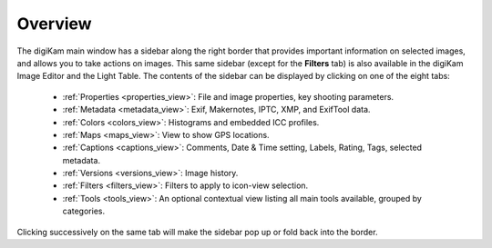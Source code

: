 .. meta::
   :description: Overview to digiKam Right Sidebar
   :keywords: digiKam, documentation, user manual, photo management, open source, free, learn, easy, sidebar, properties, metadata, colors, maps, captions, versions, filters

.. metadata-placeholder

   :authors: - digiKam Team

   :license: see Credits and License page for details (https://docs.digikam.org/en/credits_license.html)

.. _sidebar_overview:

Overview
========

.. contents::

The digiKam main window has a sidebar along the right border that provides important information on selected images, and allows you to take actions on images. This same sidebar (except for the **Filters** tab) is also available in the digiKam Image Editor and the Light Table. The contents of the sidebar can be displayed by clicking on one of the eight tabs:

    - :ref:`Properties <properties_view>`: File and image properties, key shooting parameters.

    - :ref:`Metadata <metadata_view>`: Exif, Makernotes, IPTC, XMP, and ExifTool data.

    - :ref:`Colors <colors_view>`: Histograms and embedded ICC profiles.

    - :ref:`Maps <maps_view>`: View to show GPS locations.

    - :ref:`Captions <captions_view>`: Comments, Date & Time setting, Labels, Rating, Tags, selected metadata.

    - :ref:`Versions <versions_view>`: Image history.

    - :ref:`Filters <filters_view>`: Filters to apply to icon-view selection.

    - :ref:`Tools <tools_view>`: An optional contextual view listing all main tools available, grouped by categories.

Clicking successively on the same tab will make the sidebar pop up or fold back into the border.
